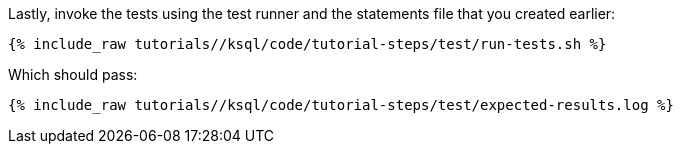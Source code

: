 Lastly, invoke the tests using the test runner and the statements file that you created earlier:

+++++
<pre class="snippet"><code class="shell">{% include_raw tutorials/<TUTORIAL-SHORT-NAME>/ksql/code/tutorial-steps/test/run-tests.sh %}</code></pre>
+++++

Which should pass:

+++++
<pre class="snippet"><code class="shell">{% include_raw tutorials/<TUTORIAL-SHORT-NAME>/ksql/code/tutorial-steps/test/expected-results.log %}</code></pre>
+++++
